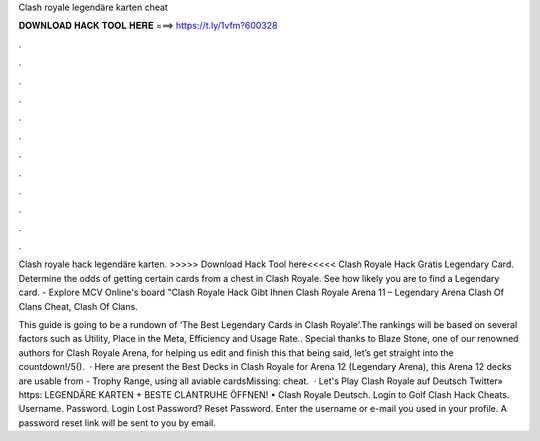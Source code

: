 Clash royale legendäre karten cheat



𝐃𝐎𝐖𝐍𝐋𝐎𝐀𝐃 𝐇𝐀𝐂𝐊 𝐓𝐎𝐎𝐋 𝐇𝐄𝐑𝐄 ===> https://t.ly/1vfm?600328



.



.



.



.



.



.



.



.



.



.



.



.

Clash royale hack legendäre karten. >>>>> Download Hack Tool here<<<<<  Clash Royale Hack Gratis Legendary Card. Determine the odds of getting certain cards from a chest in Clash Royale. See how likely you are to find a Legendary card. - Explore MCV Online's board "Clash Royale Hack Gibt Ihnen Clash Royale Arena 11 – Legendary Arena Clash Of Clans Cheat, Clash Of Clans.

This guide is going to be a rundown of ‘The Best Legendary Cards in Clash Royale’.The rankings will be based on several factors such as Utility, Place in the Meta, Efficiency and Usage Rate.. Special thanks to Blaze Stone, one of our renowned authors for Clash Royale Arena, for helping us edit and finish this  that being said, let’s get straight into the countdown!/5().  · Here are present the Best Decks in Clash Royale for Arena 12 (Legendary Arena), this Arena 12 decks are usable from - Trophy Range, using all aviable cardsMissing: cheat.  · Let's Play Clash Royale auf Deutsch Twitter» https: LEGENDÄRE KARTEN + BESTE CLANTRUHE ÖFFNEN! • Clash Royale Deutsch. Login to Golf Clash Hack Cheats. Username. Password. Login Lost Password? Reset Password. Enter the username or e-mail you used in your profile. A password reset link will be sent to you by email.

